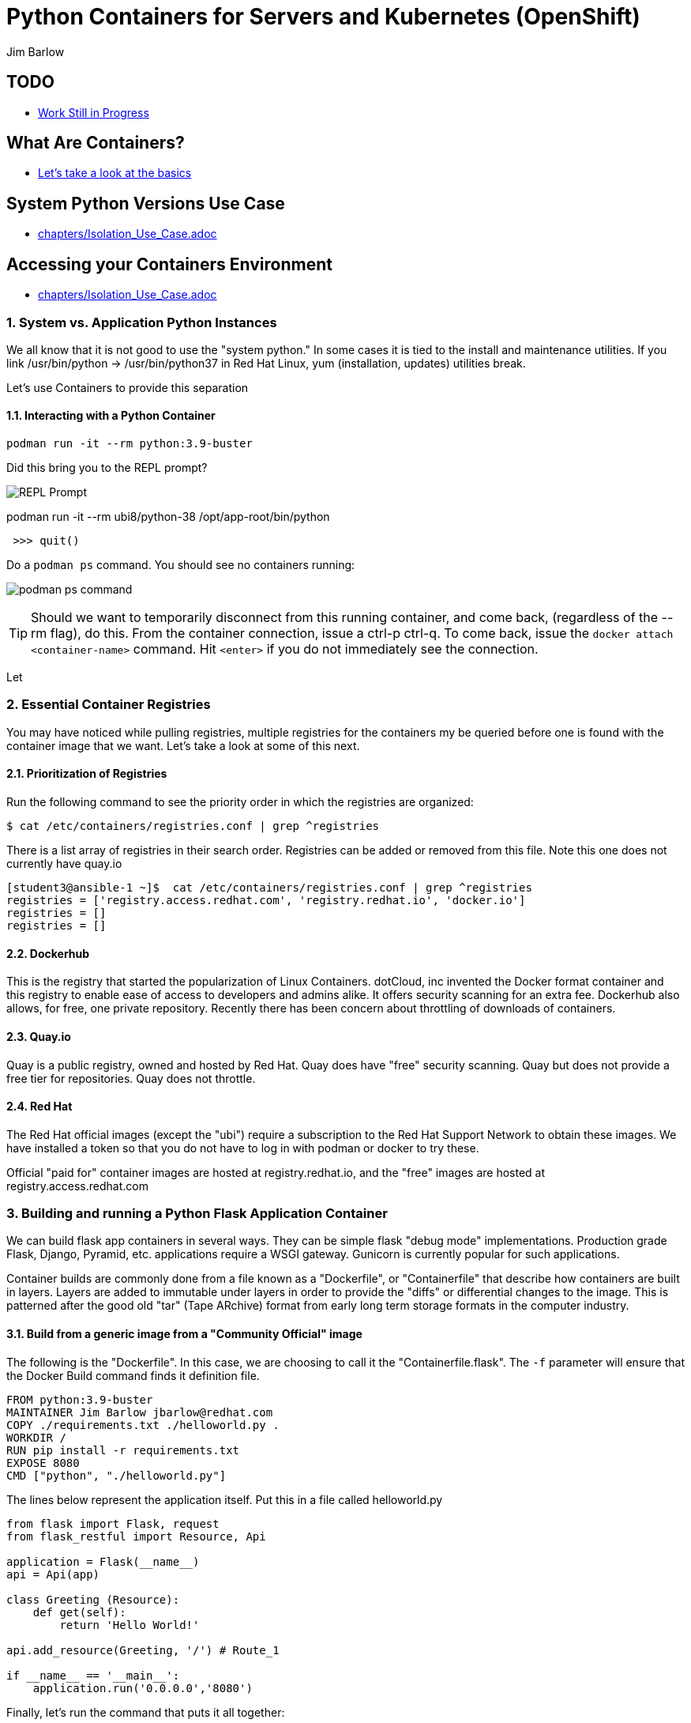 //{set:imagesdir:images}
:gitrepo: https://github.com/jimbarlow/python-containers-workshop
:includedir: chapters
:imagesdir: images 
:pygments-style: emacs
:source-highlighter: pygments
:doctype: book
:sectnums:
:sectnumlevels: 3
ifdef::env-github[]
:tip-caption: :bulb:
:note-caption: :information_source:
:important-caption: :heavy_exclamation_mark:
:caution-caption: :fire:
:warning-caption: :warning:
endif::[]
:icons: font
:author: Jim Barlow


= Python Containers for Servers and Kubernetes (OpenShift)

[discrete]
== TODO

  * link:{includedir}/TODO.adoc[Work Still in Progress]

[discrete]
== What Are Containers?

  * link:{includedir}/what_are_containers.adoc[Let's take a look at the basics]

[discrete]
== System Python Versions Use Case


  * link:{includedir}/Isolation_Use_Case.adoc[]


[discrete]
== Accessing your Containers Environment

  * link:{includedir}/Isolation_Use_Case.adoc[]



=== System vs. Application Python Instances
We all know that it is not good to use the "system python." In some cases it is tied to the install and maintenance utilities. If you link /usr/bin/python -> /usr/bin/python37 in Red Hat Linux, yum (installation, updates) utilities break. 

Let's use Containers to provide this separation


==== Interacting with a Python Container

[source,bash]
podman run -it --rm python:3.9-buster 


Did this bring you to the REPL prompt?

image::REPL-prompt.png[REPL Prompt]


podman run -it --rm ubi8/python-38 /opt/app-root/bin/python


[source,python]
 >>> quit()


Do a `podman ps` command. You should see no containers running:

image:docker-ps.png[podman ps command]

TIP: Should we want to temporarily disconnect from this running container, and come back, (regardless of the --rm flag), do this. From the container connection, issue a ctrl-p ctrl-q. To come back, issue the `docker attach <container-name>` command. Hit `<enter>` if you do not immediately see the connection.

Let


=== Essential Container Registries

You may have noticed while pulling registries, multiple registries for the containers my be queried before one is found with the container image that we want. Let's take a look at some of this next.

==== Prioritization of Registries

Run the following command to see the priority order in which the registries are organized:

[source,bash]
$ cat /etc/containers/registries.conf | grep ^registries

There is a list array of registries in their search order. Registries can be added or removed from this file. Note this one does not currently have quay.io

[source,bash]
----
[student3@ansible-1 ~]$  cat /etc/containers/registries.conf | grep ^registries
registries = ['registry.access.redhat.com', 'registry.redhat.io', 'docker.io']
registries = []
registries = []
----

==== Dockerhub

This is the registry that started the popularization of Linux Containers. dotCloud, inc invented the Docker format container and this registry to enable ease of access to developers and admins alike. It offers security scanning for an extra fee. Dockerhub also allows, for free, one private repository. Recently there has been concern about throttling of downloads of containers.

==== Quay.io

Quay is a public registry, owned and hosted by Red Hat. Quay does have "free" security scanning. Quay but does not provide a free tier for repositories. Quay does not throttle. 

==== Red Hat

The Red Hat official images (except the "ubi") require a subscription to the Red Hat Support Network to obtain these images. We have installed a token so that you do not have to log in with podman or docker to try these.

Official "paid for" container images are hosted at registry.redhat.io, and the "free" images are hosted at registry.access.redhat.com

=== Building and running a Python Flask Application Container

We can build flask app containers in several ways. They can be simple flask "debug mode" implementations. Production grade Flask, Django, Pyramid, etc.  applications require a WSGI gateway. Gunicorn is currently popular for such applications.

Container builds are commonly done from a file known as a "Dockerfile", or "Containerfile" that describe how containers are built in layers. Layers are added to immutable under layers in order to provide the "diffs" or differential changes to the image. This is patterned after the good old "tar" (Tape ARchive) format from early long term storage formats in the computer industry.

==== Build from a generic image from a "Community Official" image

The following is the "Dockerfile". In this case, we are choosing to call it the "Containerfile.flask".  The `-f`
parameter will ensure that the Docker Build command finds it definition file.

[source,python]
FROM python:3.9-buster
MAINTAINER Jim Barlow jbarlow@redhat.com
COPY ./requirements.txt ./helloworld.py .
WORKDIR /
RUN pip install -r requirements.txt
EXPOSE 8080
CMD ["python", "./helloworld.py"]

The lines below represent the application itself. Put this in a file called helloworld.py

[source,python]
--
from flask import Flask, request
from flask_restful import Resource, Api

application = Flask(__name__)
api = Api(app)

class Greeting (Resource):
    def get(self):
        return 'Hello World!'

api.add_resource(Greeting, '/') # Route_1

if __name__ == '__main__':
    application.run('0.0.0.0','8080')
--

Finally, let's run the command that puts it all together:

[source,bash]
podman build -f Containerfile.flask -t hello-world


==== UBI: Build from a generic image

Let's start with a build from an "Official Community Dockerhub" base image.

[source, config]
FROM registry.access.redhat.com/ubi8/ubi
RUN yum install -y python3 ; yum clean all
COPY ./requrements.txt /app/requirements.txt
WORKDIR /app
RUN python3 -m pip install -r requirements.txt
COPY ./src /app/src
EXPOSE 8080
ENTRYPOINT ["python3"]
CMD ["src/main.py"]

Here is our slightly different application:

[source,python]
--
from flask import Flask, request
from flask_restful import Resource, Api

application = Flask(__name__)
api = Api(app)

class Greeting (Resource):
    def get(self):
        return 'Hello World!'

api.add_resource(Greeting, '/') # Route_1

if __name__ == '__main__':
    application.run('0.0.0.0','8080')
--


==== The S2I "Source to Image" Build - S2I-Python

Source to Image is a technology that Red Hat developed for Kubernetes. It is part of OpenShift, but we will use it standalone.

To get it, wget it from github:



The source to image program will take as inputs 

==== Pros / Cons of the Above Approaches

=== Accessing Server Based Files

==== The Copy in Build Approach

==== The Mounting Approach

==== Use of a "Data Container"

==== All about "Persistent Volumes"

=== Accessing Database a Step to "Micro-Services"

==== Build the App and Database Containers

==== Wiring The Containers Together.

== OpenShift and Python Containers

=== Creating the Namespace (Project)

=== Using the Git Repository for Source to Image

=== Create the App - Pre-built Container

=== Create the App - Source to Image

=== Health Checks in Kubernetes (OpenShift)

== Serverless 

=== Bring Up / Scale Down Containers

==== HTTP Request Traffic




= Containers and OCI Tools Workshop: Exercises in Podman, Buildah, Skopeo, and even docker

== Lab Exercises
:toc:

=== Exercise:  Setting up a registry account in Quay


TIP: If you already have a registry account someplace that you can use from the lab, you don't need to create another one. This is just a good place to get one for free.

We’ll sign up for a free trial account on a registry.   If you have a container registry account already, you can use that. The exercises are geared to Quay. Quay has a free security scan capability (unlike dockerhub) built on the CLAIR open source project:

To create the account, go to:

https://quay.io

Sign up for the free account.

NOTE: There is also a $15 / month with up to 5 private repositories available.
No credit card is required to do the trial for the "Pro" subscription.

The easiest is to do the totally free and use publicly visible repositories.

To get the ree account, go to https://quay.io request an account as below:

image::not-a-robot.png[Free Account]

TIP:  I recommend that you check "I am not a robot (even if you really are a robot!)"





=== Exercise:  Setting up the Prerequisites on Red Hat Linux

[source,bash]
sudo yum install docker -y
sudo systemctl enable docker
sudo systemctl enable docker




Log in to your instance, as shown in the workshop materials

[source,bash]
ssh studentXX@xxx.xxx.xxx.xxx       # see the workshop reference.

We want to be on the latest 7.7 version of RHEL for the “rootless” running of containers with the Podman Tool.    We need to run the following commands (this will take a couple of minutes):

==== Do you have Ansible installed?

[source,bash]
$ ansible --version     

The above command will fail if you do not have ansible installed.

If you have Ansible installed, skip the next section.

==== If Needed, Install Ansible

If you do not have Ansible installed, install the "EPEL library", and then install Ansible.

Install the wget command, then the EPEL Library, and then Ansible:

[source,bash]
----
$ sudo yum install wget, git, vim, nano -y
$ cd /tmp
wget https://dl.fedoraproject.org/pub/epel/epel-release-latest-7.noarch.rpm

$ sudo yum install epel-release-latest-7.noarch.rpm

$ cd -  # return to original directory

$ sudo yum install ansible -y  # install ansible
----


Now we are ready to run our configuration playbook for RHEL 7 or CentOS 7

[source]

[source,bash]
----
cat > labsetup.yml << UNTILHERE
---
- name: Playbook to set up namespaces for the lab exercises
  hosts: localhost
  vars:
  tasks:
    - name: Update RHEL to >= 7.7
      become: True
      yum:
        name: '*'
        state: latest

    - name: Ensure some packages are installed
      vars:
        packages_to_install:
          - jq 
          - git
          - vim
          - nano
          - docker
      yum:
        name: "{{ packages_to_install }}" 
        state: present

    - name: activate namespaces
      become: True
      sysctl:
        name: user.max_user_namespaces
        value: '15000'
        sysctl_set: yes
        state: present
        reload: yes

    - name: set subuid properly
      become: True
      lineinfile:
        path: /etc/subuid
        line: "{{ansible_user }}:100000:65536"
        create: yes

    - name: set subgid file properly
      become: True
      lineinfile:
        path: /etc/subgid
        line: "{{ansible_user }}:100000:65536"
        create: yes

    - name: reboot the system
      become: True
      shell: ( sleep 3 && /sbin/reboot & )
      async: 0
      poll: 0
...
UNTILHERE
----

The above creates an ansible "yaml" file, as denoted by the labsetup.yml.   Run the following command in order to update your lab system:

[source,bash]
----
$ ansible-playbook labsetup.yml --ask-become-pass

# when asked for the BECOME: password, enter your login password.   
# This is much like sudo.
----

This will cause the operating system to update to RHEL 7.7, which is our desired version.   If you look closely at the "labsetup.yml" file, you can probably see that it also sets an operating system parameter to allow user namespaces.   The playbook also configures /etc/subuid and /etc/subgid files, so that your username will be able to run containers as your own user.  Therefore, OCI Tools DO NOT need to run as root.

Note that we are installing *but not running or enabling* the docker daemon.   We will do some labs with docker too.

Wait a few moments before re-logging into the RHEL Instance.   The reboot will be less than a minute.

[source:bash]
----
ssh studentXX@xxx.xxx.xxx.xxx  
# see the workshop reference for student number and
# ip address.
----

We now have an up-to-date version of RHEL 7 for use as a container development system.   This could also be a RHEL 8 or a recent Fedora system.

Next, we will install podman, buildah, and skopeo tools, which run “daemonless”, and are well suited for secure container builds.  We will also install docker in order to compare and contrast the two container runtime approaches.

NOTE: We are having you install these manually so you can see what software is needed on the system. 
Note: Later we will install docker, but docker is NOT NEEDED to run containers with Podman.

[source,bash]
----
$ sudo yum install podman buildah skopeo slirp4netns  -y
----


NOTE: The “docker” tool is the traditional starting point for docker formated docker containers.
Podman, Buildah, and Skopeo tools, are designed to follow industry standards and be very secure, not requiring the unnecessary use of a daemon running as root.

To be sure that the playbook did the job, of creating and setting up the namespace capabilities, issue he following commands:

[source.bash]
$ cat /etc/subuid
$ cat /etc/subgid

Your results should look something like this, although your own student number will show in the results:

image::subuid.png[terminal output]

=== Exercise:  Pulling down an image

We will  pull down a Universal Base Image for RHEL. There are three such “UBI”s available at the time of this writing. These UBIs are a great beginner’s starting point for developers, especially if there is not a purpose build container image in the Red Hat Software Collections library.

These are a basic ubi, ubi-minimal, and a ubi that can run an “init” workload.

 registry.access.redhat.com/ubi7/ubi
 registry.access.redhat.com/ubi7/ubi-minimal
 registry.access.redhat.com/ubi7/ubi-init

The first two images are basic building block images.   The ubi is very flexible, the ubi-minimal is, you guessed it, very minimal.    The third image, ubi-init, is a good building block for containers you want to run using "System-D" -- where you want the OS to automate the running of the images at system boot time.

Let’s pull two of the images down to look at them by running the following three commands:

[source,bash]
----
$ podman pull registry.access.redhat.com/ubi7/ubi
$ podman pull registry.access.redhat.com/ubi7/ubi-minimal
$ podman images

----

How big are they?  Look to the right side of the podman images output.

The minimal is about 81 MB and the “regular” is about 215 MB.
These are very small container images for their functionality.

image::image-sizes.png[sizes]


=== Exercise:  Inspecting images

[source,bash]
----
$ podman inspect 967cb403b7ee | less

# replace the hexadecimal IMAGE_ID above with one of the
# corresponding to one of the images you pulled
----


The expected result is that you will see no containers at this point.  It is time to create a container from an image.

=== Exercise: Using an Apache pre-built Container Image

We will pull and inspect another image to see how it is set-up.   This image from the Red Hat Software Collections is particularly flexible in the way it is written.  It uses an httpd (Apache) server and modules written to match the RHEL kernel:

[source,bash]
podman pull registry.access.redhat.com/rhscl/httpd-24-rhel7

Note that an identifier will be returned.    You may use the whole identifier (65 Characters!), or the first 12 characters.  With 65 characters this will assuredly be a unique identifier.   If you use only the first 12 characters, there is a 1 in 4.7 e+18 chance of a conflict.   I'm feeling lucky.

Inspect that image using the signature.   Replace 7cb4d0eb07a5 with whichever identifier you received.

[source,bash]
podman inspect 7cb4d0eb07a5 | less


Examined the returned json object, and note the config section, particularly the network ports and the user section:

[source]

        "Config": {
            "User": "1001",
            "ExposedPorts": {
                "8080/tcp": {},
                "8443/tcp": {}

The ports are higher number ( > = 1024 ) ports so that the container can be run as “non-root”.   Only root privileged users or  processes start services that expose ports in Linux 0 - 1023.

Note: several references in the json returned object mention “source to image”   For more information on how to use Red Hat Software Collections builder containers, refer to this document:

The “Env”: List is a list of Environment Variables used within the container.   

Environment variables can be “overwritten” by passing environment variables on the command line when invoking a container “run” command.   You will see this with the *-e* parameter.   

This capability lets you use the same image in different settings.   You will want to have your scripts pass these variables, or better yet,have a container platform, such as OpenShift, do that for you.

=== Curated Base Container Images from Red Hat

Here is the list of container images from the Red Hat Software Collections available and how to use them.

https://access.redhat.com/documentation/en-us/red_hat_software_collections/3/html-single/using_red_hat_software_collections_container_images/index[Red Hat Base Image Catalog] 

=== Exercise: Starting the Container

let’s see if any containers are currently running with the podman process status command. This is checking for containers running in *your* user space, not the root user space:

[source,bash]
podman ps

The expected result from the command above is none should be running.

Now is a good time to create and run a container from our downloaded image.

Once again, substitute the container_id that matches your image if it is not 7cb4d0eb07a5.   We will learn to custom label our container images and containers later.
[source,bash]
podman run --name myapache 7cb4d0eb07a5

Note that a container has been created.   It has a hexadecimal “CONTAINER ID”, but shttps://github.com/IBM/python-ubi-openshift

Note also, we started the container, and it is running in the foreground.
We didn’t use the “-d” flag to put it into background.  
Running the container in the foreground gives us some insights on how it runs.

The last line shows that within the container, the process running will be ‘httpd -D FOREGROUND”.
The container is set up so that the logs produced by apache will go to stdout “Standard Out”, so that an orchestration layer can collect them easily and process them.
This is something that a container platform application typically does for you.

[source,bash]
Type <Control-C> to quit the container running in the foreground

Now we will do a run command with the "*-d*" flag to put the process in the background.
First we will remove the current container, so we can reuse the “myapache” name.

[source,bash]
podman rm myapache

Then we will re-create a new container, and start it in the background.

[source,bash]
podman run -d  --name myapache 7cb4d0eb07a5

Let us revisit the "*ps*" sub command to see the results:

[source,bash]
----
podman ps

podman stop myapache

podman ps      # note the stop command removed the container from this listing.

podman ps -a    # podman ps -a (all, running or not) shows that the container is still there.

podman restart myapache

podman ps
----

TIP: If you get an error that myapache already exists when trying to do a podman run, it is because you missed the steps of “podman stop” and “podman remove” above.
This reveals a running container named myapache, already exists.

If we do not want a container to persist after our run, we can add the "*--rm*" flag to our run statement.   This automatically removes the container when it stops.   This is commonly done in the container development process.

=== Exercise: Handy Podman Arguments   

The use of "*--rm*" in podman 

TIP: A lot of times we are working interactively to test images, and we don't want to keep the last container around

[source,bash]
----
podman run -d --rm --name myapache 7cb4d0eb07a5

podman ps   #there it is

podman stop myapache

podman ps  # of course it is no longer running

podman ps -a  # now the stopped container is gone
----

Now there are no more "container with that name exits" errors when you want to repeat a podman run command.

This can be very handy during iterative testing.

Next, Let’s build our own new container image to contain an Apache server and index.html file.

=== Exercise: Build a container as a non-privileged user

This exercise creates an image from a “Universal Base Image”, or UBI.   
We will add the httpd (Apache) with the "yum" installation command.
The "rm -rf" removes temporary directories and files that are used in the yum build process.
We don't want these in our running container.

Create the following "Dockerfile" file by pasting this text into your terminal session:

[source,bash]
----
cat > Dockerfile << UNTILHERE
FROM registry.access.redhat.com/ubi7/ubi
USER root
LABEL maintainer="John Doe"
RUN yum update --disableplugin=subscription-manager -y && rm -rf /var/cache/yum
RUN yum install --disableplugin=subscription-manager httpd -y && rm -rf /var/cache/yum
RUN echo "The Web Server is Running" > /var/www/html/index.html
EXPOSE 80
CMD ["-D", "FOREGROUND"]
ENTRYPOINT ["/usr/sbin/httpd"]
UNTILHERE
----

If you did this right, and we wrote the snippet above corectly, you will have a Dockerfile in your current directory.    

A Dockerfile is a script to direct podman, (or docker if you sill use that) in how to build a container image layer by layer.

The command line says build this with podman, the  “.” means look in this directory for “Dockerfile”, and the -t means name (title) the image “mywebserver”

[source,bash]
podman build . -t mywebserver

If you are curious about all of the things that can go into a “Dockerfile” scripting language, here is a great reference: 

https://design.jboss.org/redhatdeveloper/marketing/docker_cheatsheet/cheatsheet/images/docker_cheatsheet_r3v2.pdf[Dockerfile Cheat Sheet]

=== Exercise: Running as “not root”

Each of our podman runs has been run as your own non-root username.   When we do this, we are running as your own user.    We can leave user names out of the container build, so that they can be assigned as run time.

One aspect of not running as root is that you need to run with higher port numbers.

The following command exposes the httpd server on port 8080 of the OS, but Apache is configured as port 80 within the container.

[source,bash]
podman run -d -p 8080:80 --name mywebcontainer mywebserver

A higher port number (>=) 1024 must be used when the process is not running with “root” privileges.

==== Exercise: Accessing a running container to examine user privilege

It is possible for podman to access a running container if it has a shell in it, such as bash.   To do that use the “exec” command, and specify /bin/bash as the task.    
This can be handy in debugging, but shells are something you might want to remove from a production image and container.

[source,bash]
----
podman exec -it mywebcontainer /bin/bash
----

You will receive a prompt within the container.
Try an ls command to list the files in the container.    
Use the “whoami” command to see what user you are in within the container.

[source,bash]
----
ls -l

# you will see the file structure in the container.

whoami
----

image::im_root_in_container.png[Looks like root inside]

NOTE: This is NOT the user that the container runs as in the system.

Let us see what the container is running as in the VM.

[source,bash]
exit

You will be back at the OS.

[source,bash]
ps -aux | grep mywebcontainer

This results in a big output. But I've highlighted the part that shows which user permissions the container runs with.    It is running as yourself, not as root.

image::it_is_us.png[]


We can Access the httpd webpage.  
After all this, it would be nice to see that the Apache instance is running with our web page, as modest as that is.

[source,bash]
curl localhost:8080

Do you see a string that is embedded in your Dockerfile?

Of course your real web projects will require you to copy the contents into your container builds, and will be much more involved!

=== Exercise: Persistent Storage Volumes for Your Container

Many containers will need “persistent” storage.    A database is a prime example.   We will use MySQL here.

We will use a containerized database.  
Database applications are notorious for wanting to keep your data intact!
We will need to download and install the MySQL client first, do the following:

[source,bash]
wget https://repo.mysql.com/mysql80-community-release-el7-1.noarch.rpm
sudo yum install mysql80-community-release-el7-1.noarch.rpm
sudo yum repolist enabled | grep "mysql.*-community.*"
sudo yum install mysql-community-client -y

mysql --version should show a version 8.0.xx

Now, let's install mysql server as a container.
First, we grab it from the Red Hat Software Collections registry.

[source,bash]
----
podman pull registry.access.redhat.com/rhscl/mysql-80-rhel7
----

We will also need to provide a mount point for the persistent storage.
We are going to use a directory on our virtual machine for this storage.
In actual practice, your Container Management System, ( Did I mention OpenShift :-)) would automate safe persistent volumes for you.

We’ll make five mount points:

[source,bash]
----
sudo mkdir /mnt/volume{1,2,3,4,5}
sudo chmod -R 777 /mnt/volume*
# Let’s get the SELinux context correct:
sudo chcon -Rt container_file_t /mnt/volume*
restorecon /mnt
----

Now create the container for MySQL 8.0.   Note the use of the -v parameter, this is exactly where we specify the “directory on the host”:”directory in the container” designation for mapping the storage.

[source,bash]
----
podman run -it  -d --name mysql_database \
-e MYSQL_USER=dbbeing \
-e MYSQL_PASSWORD=mypass \
-e MYSQL_DATABASE=db \ 
-e MYSQL_ROOT_PASSWORD=rootpass \
-p 3306:3306 \ 
-v /mnt/volume1:/var/lib/mysql/data \ 
rhscl/mysql-80-rhel7
----

Note above the use environment variables for the container that are passed to the podman or docker daemon.  These mandatory environment variables follow the “-e” parameter, and are spelled out in the usage guide and the documentation revealed by the “podman inspect” command.

image::MYSQL-ENV-VARS.png["Connection Variables"]

More information on these builder images can be found at the Red Hat Software Collections Guide:

https://access.redhat.com/documentation/en-us/red_hat_software_collections/3/html-single/using_red_hat_software_collections_container_images/index[Red Hat Software Collections Guide Container Image Documentation]

Now we will attach to the database via the command line client.    
We will use a network socket to attach, and need to specify the IP Address and the port number:

[source.bash]
mysql -u root -p  -h 127.0.0.1 -P 3306

Within the client, we will create a database, you can call it anything you like, I called mine payment_sys:

[source.bin.bash]

show databases ;
create database payment_sys ;
show databases ;
quit

Here is what I got:

image::Database_success.png[It Worked]

Now perform the following steps to see if the storage is indeed persistent:

Stop the running mysql container -- (you've done this before)

Remove the container -- (use the rm command)

Recreate the container with the exact parameters you used when you first set it up -- use the same copy / paste command.

Log back into the database as you did above in the previous step.

[source,mysql]
show databases ;

Is the database you created still there?   
That’s persistent storage.

=== Exercise: Tagging and pushing images to a registry

Labeling and pushing images to a registry is a matter of labeling the image, and then using the push command.

Log into the repository:

[source,bash]
podman login quay.io
Username: “my_user”
Password:
Login Succeeded!

Create a “repository” in the registry. 
A repository corresponds to multiple versions of the same container image.     
I’ve done this through the GUI at quay.io

image:quay2.png[create a repository]


Let’s modify a container and commit the changes to our local registry so that we can push and tag it to our remote repository.

First we will run an instance of the ubi

[source,bash]
----
podman run -d -it --name=myrhelubi \
registry.access.redhat.com/ubi7/ubi
----

Then login to it.

[source,bash]
podman exec -it myrhelubi /bin/bash

Install the Apache Web Server

[source,bash]
----
yum install httpd -y
exit
----

commit the changes to create a new container image based on the UBI and your changes

[source,bash]
podman commit myrhelubi ubi-httpd

Now, in Quay, make sure we have the right information with which to tag the repository.  in my case, the tag I will need can be grabbed form the "docker pull" example.

image:quay3.png[This shows the repo name]

Let's tag the image with more information so it is more useful and identifieble in the repositories.

TIP: Be sure to replace my quay.io username with your own.  
"payment_sys" is an arbitrary version tag name.   If you omit this, the that tag will be the default "latest"

[source,bash]
----
podman tag ubi-httpd quay.io/jdbarlow/ubi-httpd:payment_sys
----
image:quay4.png[]

podman push ubi-httpd quay.io/jdbarlow/ubi-httpd

Note that the IMAGE_ID is the same for the thwo repositories identified by localhost, and quay.io

Now we can push the image with the command (substitute your actual IMAGE ID), and your actual username at quay.io:

[source,python]
podman push quay.io/jdbarlow/ubi-httpd:payment_sys

image:quay_pushed_tags.png[]

Here is the result.   The repository name is at the top, and the tag payment_sys is on the left.   Note also that the container image passed a security scan for vulnerabilities, which is a feature of the quay.io service

=== Exercise: Images, C-GROUPS, and quotas  for Docker

==== Starting the Docker daemon

At this stage, we start the docker daemon, and explain the suble differences on how you would work with docker vs. podman.

Let's pull an image with docker, like we would with podman.

What in the name of non-root tools happened caused the error?  Here is what I got when I ran the command:

image:docker_daemon.png[It want's a daemon!]

Let us start the daemon (note the sudo), and try again

[source,bash]
----
$ sudo systemctl start docker

$ docker pull registry.access.redhat.com/ubi7/ubi-minimal
----

What is it this time?

image:docker_as_root.png[]

You need to have root privileges to pull a container? Craaaazy if you ask me.

[source,bash]
$ sudo docker pull registry.access.redhat.com/ubi7/ubi-minimal

sudo is our friend here.   The docker commands are the same as the podman commands (actually the docker commands came first).    You have to preface them with sudo, and have the root privileged daemon running as well.

WARNING: The security folks generally do not like having an extra daemon running with root privileges.   This prevents proper logging as the user involved, if security issues or a compromise is found.   It is also an inherent attack surface.

==== Where are docker and podman (oci) images stored?

The docker daemon (the docker command line interface is a user client of the docker daemin) stores its images in /var/lib/ file structure on Red Hat type of operating systems.

podman (when not run as root) stores the images in your home directory under ~/.local/share/containers/storage

So you may want to choose how you monitor the storage required appropriately.

==== Generating Container Test Loads 

Docker daemon run containers are generally constrained in how much CPU and IO resources are available by your container platform (Have I mentioned OpenShift?)

On a single host or VM, this can be done by cgroups.    Podman run containers are different, in that they run in the constraint of their user settings.

Let's figure out how to prove enforcement in the docker daemon.

Here is a container that can generate stress on your system.   We make nor warranties for the viability or safety of this test.   I just found it at dockerhub, worst known method of container security!   We will use:

https://github.com/progrium/docker-stress 

For this exercise, log in to your instance twice, in two terminal windows, or two terminals, or if you are fancy, use something like tmux to multiplex. 
 docker
Run the following command in one terminal

[source,bash]
----
sudo docker run --rm -it --name testit progrium/stress \
--cpu 2 --io 1 --vm 2 --vm-bytes 512M --timeout 500s
----
Run the following command in another terminal:

[source,bash]
$ sudo docker stats testit

Now stop the load generator (or let it time out) and restart with the “--cpus=”.2” flag.   That indicates about .2 cores.   You can play around with this setting and see how things behave.

monitor any changes with the "sudo docker stats" command run as above.


==== Limiting CPU Utilization in a Host.

[source,bash]
$ sudo docker run --rm -it --cpus=".2" --name testit progrium/stress --cpu 2 --io 1 --vm 2 --vm-bytes 128M --timeout 30s

Quotas can also be set up for memory by using the  --memory=120m  (120 megabytes), as an example.   Memory limitations have to be used carefully in order to not interfere with the application's operation.

=== Exercise: Source 2 Image

Install the source 2 image binary on your virtual machine

[source,bash]
$ sudo yum install s2i -y

The following command will run the source 2 image application to do an automatic build of a container image, and launch of the container.   It will use load git based software on a specified container image.    This is actually a part of the OpenShift container platform, and that platform makes this type of operation nearly automatic.

[source,bash]
----
$ sudo s2i build https://github.com/openshift/sti-python.git --context-dir=3.6/test/setup-test-app/ rhscl/python-36-rhel7 python-36-rhel7-app
----

Now we can start the application with docker run.

[source,bash]
$ sudo docker run -d -p 8080:8080 --name example-app python-36-rhel7-app

=== TODO: Using Buildah for Builds

https://github.com/containers/demos

=== Skopeo for Examination of Remote Repositories

For more information see :
https://github.com/containers/skopeo[Skopeo Home Page]

Skopeo works with API V2 registries such as Docker registries, the Atomic registry, private registries, local directories and local OCI-layout directories. Skopeo does not require a daemon to be running to perform these operations which consist of:

* Copying an image from and to various storage mechanisms. For example you can copy images from one registry to another, without requiring privilege.
* Inspecting a remote image showing its properties including its layers, without requiring you to pull the image to the host.
* Deleting an image from an image repository.
* When required by the repository, skopeo can pass the appropriate credentials and certificates for authentication.

==== Skopeo Exercises

===== Remote Inspection
Let's examine an RHSCL container image in the Red Hat registry, without pulling it.  

[source,bash]
$ skopeo inspect docker://registry.access.redhat.com/ubi7/ubi-minimal

Here docker:// is used to specify a transport system.  This means that skopeo is being told this is a docker api compliant registry.   We get back a big json object.

What if you want one element from a json object?    Wouldn't it be great if there was an easy way to do that?   Suppose you only wanted the build date of the latest version?

Try this: 
[source,bash]
$ skopeo inspect docker://registry.access.redhat.com/ubi7/ubi-minimal \
| jq '.Labels."build-date"

We have filtered with the handy https://stedolan.github.io/jq/[jq] filter to get out the element of the json in which we are interested.  Compare that to just piping through less to see the difference that jq provides.

That was fun. Try to specify your own filters if you would like.

===== Copy from Registry to Registry

[source,bash]
----
$ skopeo copy docker://access.registry.com/ubi7/ubi docker://quay.io/jdbarlow/ubi:containers-workshop

$ # you will need to replace "jdbarlow" with your own username
$ # you will likely need to do a 'podman login quay.io' to do this.
---- 

If you get an "Error tyring to reuse blog" _and you are logged in_ just rerun the command and it should work.

You should see the containers-workshop label

image:skopeo_copied.png[It's here]

That's great!   Let's delete it now

===== Remote Delete

[source,bash]
$ skopeo delete docker://quay.io/jdbarlow/ubi:containers-workshop

It's gone, just like that.  Refresh your quay.io registry if you don't believe us!

Conclusion:   Skopeo is a handy tool for inspecting and managing repositories in remote and local registries.

== Resources:

https://github.com/containers[OCI Containers Tools GitHUB Repository]

Excellent RHEL 8 example:
https://www.youtube.com/watch?v=EXpIrlkCDDY[Brian Smith YouTube] 


https://www.redhat.com/sysadmin/getting-started-buildah[Getting started with Buildah by Chris Collins]

https://opensource.com/article/19/2/how-does-rootless-podman-work[How does rootless Podman work?] 


https://opensource.com/article/19/3/tips-tricks-rootless-buildah[Blog: How does rootless Buildah work?] 

 
https://github.com/opencontainers/image-spec/blob/master/spec.md[OCI Image Specification] 

https://github.com/TomasTomecek/ansible-bender[Ansible Bender for building containers with Buildah] 

Rootless Builds
https://access.redhat.com/solutions/3911401

Distroless containers:  Does the distribution still matter?
https://opensource.com/article/19/2/linux-distributions-still-matter-containers[Article by Scott McCarty]


https://www.ianlewis.org/en/tag/container-runtime-series[History and background of container runtimes] 

Ansible Role for Building a Podman Container
https://redhatnordicssa.github.io/ansible-podman-containers-1 
Ansible Role for Building (Compose) Multiple Containers

https://pypi.org/project/ansible-bender/[Installation source: Ansible Bender - Ansible for Buildah] 


https://github.com/tosin2013/cri_o_playground[Tosin Akinosho's CRIO-O and OCI Tools Text and Examples ]


https://developers.redhat.com/blog/2019/02/21/podman-and-buildah-for-docker-users/[Article: Podman and Buildah for Docker Images] 


https://www.redhat.com/en/blog/introducing-red-hat-universal-base-image[Article: The Red Hat UBI (Universal Base Image) reasons and strategy]


https://jaxenter.com/build-containers-quickly-buildah-155839.html[Buildah quick Intro]


https://github.com/containers/libpod/blob/master/docs/tutorials/podman_tutorial.md[Podman Tutorial] 

http://starter-guides-labs.b9ad.pro-us-east-1.openshiftapps.com/workshop/workshop/lab/parksmap-docker[OpenShift Developer Starter Workshop Labs Guide]

https://www.redhat.com/en/blog/introducing-red-hat-universal-base-image[Introducing the Red Hat Universal Base Image] 


https://access.redhat.com/articles/1328953[Create a basic Web Server in a container] 


https://access.redhat.com/containers/#/explore[Link: Browsable Red Hat Container Catalog] 


https://www.redhat.com/en/blog/using-rootless-containers-tech-preview-rhel-80[Blog Article: Scott McCarty's Using Rootless Containers]

https://github.com/IBM/python-ubi-openshift IBMs python-ubi tutorial for OpenShift








